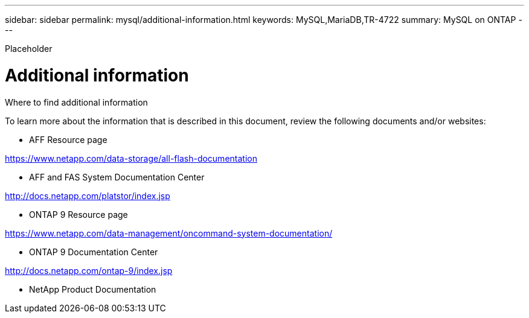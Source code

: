 ---
sidebar: sidebar
permalink: mysql/additional-information.html
keywords: MySQL,MariaDB,TR-4722
summary: MySQL on ONTAP
---


[.lead]

Placeholder



= Additional information

Where to find additional information

To learn more about the information that is described in this document, review the following documents and/or websites:

* AFF Resource page

https://www.netapp.com/data-storage/all-flash-documentation

* AFF and FAS System Documentation Center

http://docs.netapp.com/platstor/index.jsp 

* ONTAP 9 Resource page

https://www.netapp.com/data-management/oncommand-system-documentation/  

* ONTAP 9 Documentation Center

http://docs.netapp.com/ontap-9/index.jsp 

* NetApp Product Documentation
